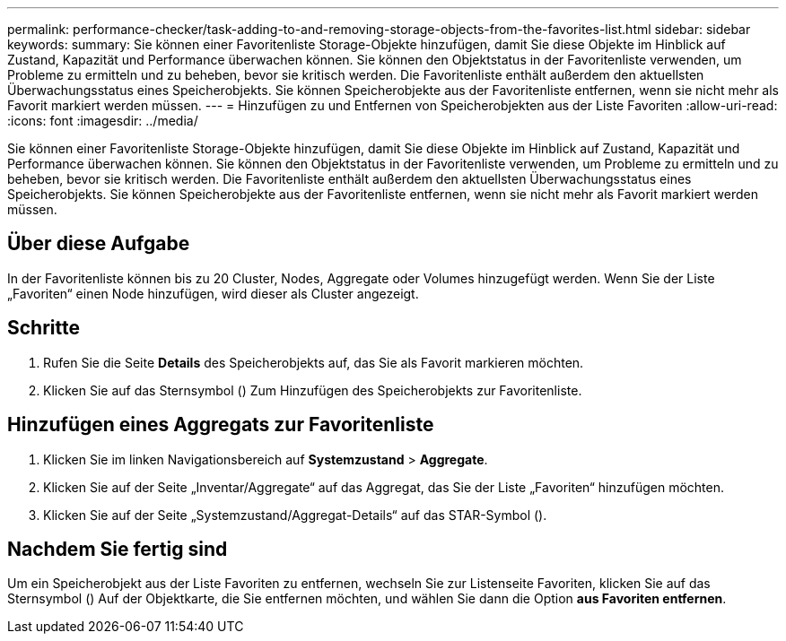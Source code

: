 ---
permalink: performance-checker/task-adding-to-and-removing-storage-objects-from-the-favorites-list.html 
sidebar: sidebar 
keywords:  
summary: Sie können einer Favoritenliste Storage-Objekte hinzufügen, damit Sie diese Objekte im Hinblick auf Zustand, Kapazität und Performance überwachen können. Sie können den Objektstatus in der Favoritenliste verwenden, um Probleme zu ermitteln und zu beheben, bevor sie kritisch werden. Die Favoritenliste enthält außerdem den aktuellsten Überwachungsstatus eines Speicherobjekts. Sie können Speicherobjekte aus der Favoritenliste entfernen, wenn sie nicht mehr als Favorit markiert werden müssen. 
---
= Hinzufügen zu und Entfernen von Speicherobjekten aus der Liste Favoriten
:allow-uri-read: 
:icons: font
:imagesdir: ../media/


[role="lead"]
Sie können einer Favoritenliste Storage-Objekte hinzufügen, damit Sie diese Objekte im Hinblick auf Zustand, Kapazität und Performance überwachen können. Sie können den Objektstatus in der Favoritenliste verwenden, um Probleme zu ermitteln und zu beheben, bevor sie kritisch werden. Die Favoritenliste enthält außerdem den aktuellsten Überwachungsstatus eines Speicherobjekts. Sie können Speicherobjekte aus der Favoritenliste entfernen, wenn sie nicht mehr als Favorit markiert werden müssen.



== Über diese Aufgabe

In der Favoritenliste können bis zu 20 Cluster, Nodes, Aggregate oder Volumes hinzugefügt werden. Wenn Sie der Liste „Favoriten“ einen Node hinzufügen, wird dieser als Cluster angezeigt.



== Schritte

. Rufen Sie die Seite *Details* des Speicherobjekts auf, das Sie als Favorit markieren möchten.
. Klicken Sie auf das Sternsymbol (image:../media/favorite-icon.gif[""]) Zum Hinzufügen des Speicherobjekts zur Favoritenliste.




== Hinzufügen eines Aggregats zur Favoritenliste

. Klicken Sie im linken Navigationsbereich auf *Systemzustand* > *Aggregate*.
. Klicken Sie auf der Seite „Inventar/Aggregate“ auf das Aggregat, das Sie der Liste „Favoriten“ hinzufügen möchten.
. Klicken Sie auf der Seite „Systemzustand/Aggregat-Details“ auf das STAR-Symbol (image:../media/favorite-icon.gif[""]).




== Nachdem Sie fertig sind

Um ein Speicherobjekt aus der Liste Favoriten zu entfernen, wechseln Sie zur Listenseite Favoriten, klicken Sie auf das Sternsymbol (image:../media/favorite-icon.gif[""]) Auf der Objektkarte, die Sie entfernen möchten, und wählen Sie dann die Option *aus Favoriten entfernen*.
